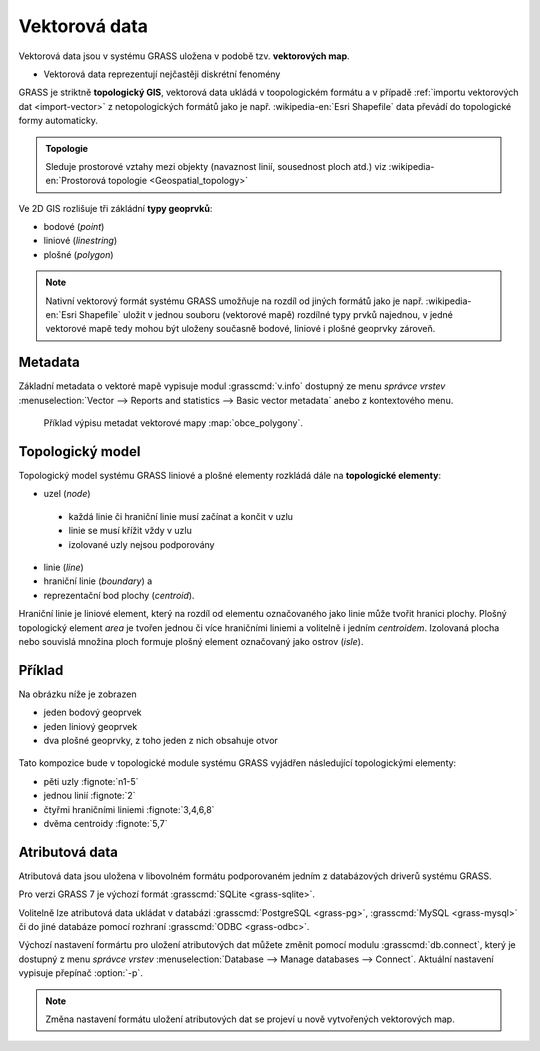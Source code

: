 Vektorová data
--------------

Vektorová data jsou v systému GRASS uložena v podobě
tzv. **vektorových map**.

* Vektorová data reprezentují nejčastěji diskrétní fenomény
  
GRASS je striktně **topologický GIS**, vektorová data ukládá v
toopologickém formátu a v případě :ref:`importu vektorových dat
<import-vector>` z netopologických formátů jako je např. :wikipedia-en:`Esri Shapefile`
data převádí do topologické formy automaticky.

.. admonition:: Topologie

                Sleduje prostorové vztahy mezi objekty (navaznost
                linií, sousednost ploch atd.) viz :wikipedia-en:`Prostorová
                topologie <Geospatial_topology>`
   
Ve 2D GIS rozlišuje tři zákládní **typy geoprvků**:

* bodové (*point*)
* liniové (*linestring*)
* plošné (*polygon*)

.. note::

   Nativní vektorový formát systému GRASS umožňuje na rozdíl od jiných
   formátů jako je např. :wikipedia-en:`Esri Shapefile` uložit v
   jednou souboru (vektorové mapě) rozdílné typy prvků najednou, v
   jedné vektorové mapě tedy mohou být uloženy současně bodové,
   liniové i plošné geoprvky zároveň.

Metadata
========

Základní metadata o vektoré mapě vypisuje modul :grasscmd:`v.info`
dostupný ze menu *správce vrstev* :menuselection:`Vector --> Reports
and statistics --> Basic vector metadata` anebo z kontextového menu.

.. figure:: images/lmgr-v-info.png
	    
.. figure:: images/lmgr-v-info-example.png

	    Příklad výpisu metadat vektorové mapy
	    :map:`obce_polygony`.

Topologický model
=================

Topologický model systému GRASS liniové a plošné elementy rozkládá
dále na **topologické elementy**:

* uzel (*node*)
 * každá linie či hraniční linie musí začínat a končit v uzlu
 * linie se musí křížit vždy v uzlu
 * izolované uzly nejsou podporovány
* linie (*line*)
* hraniční linie (*boundary*) a
* reprezentační bod plochy (*centroid*).

Hraniční linie je liniové element, který na rozdíl od elementu
označovaného jako linie může tvořit hranici plochy. Plošný
topologický element *area* je tvořen jednou či více hraničními liniemi
a volitelně i jedním *centroidem*. Izolovaná plocha nebo souvislá
množina ploch formuje plošný element označovaný jako ostrov (*isle*).

Příklad
=======

Na obrázku níže je zobrazen

* jeden bodový geoprvek
* jeden liniový geoprvek
* dva plošné geoprvky, z toho jeden z nich obsahuje otvor

.. figure:: images/grass7-topo.png
	    :class: large

Tato kompozice bude v topologické module systému GRASS vyjádřen
následující topologickými elementy:

* pěti uzly :fignote:`n1-5`
* jednou linií :fignote:`2`
* čtyřmi hraničními liniemi :fignote:`3,4,6,8`
* dvěma centroidy :fignote:`5,7`

Atributová data
===============

Atributová data jsou uložena v libovolném formátu podporovaném jedním
z databázových driverů systému GRASS.

Pro verzi GRASS 7 je výchozí formát :grasscmd:`SQLite <grass-sqlite>`.

.. notegrass6::

   Ve verzi GRASS 6 je výchozím formátem pro atributová data :grasscmd:`DBF <grass-dbf>`.

Volitelně lze atributová data ukládat v databázi :grasscmd:`PostgreSQL
<grass-pg>`, :grasscmd:`MySQL <grass-mysql>` či do jiné databáze
pomocí rozhraní :grasscmd:`ODBC <grass-odbc>`.

Výchozí nastavení formártu pro uložení atributových dat můžete změnit
pomocí modulu :grasscmd:`db.connect`, který je dostupný z menu
*správce vrstev* :menuselection:`Database --> Manage databases -->
Connect`. Aktuální nastavení vypisuje přepínač :option:`-p`.

.. notecmd:: nastavení databáze PostgreSQL pro uložení atributových dat

   Nastavení PostgreSQL databáze "grass" pro uložení atributových dat

   .. code-block:: bash
                   
                   db.connect driver=pg database=grass

.. note::

   Změna nastavení formátu uložení atributových dat se projeví u nově
   vytvořených vektorových map.
   
.. noteadvanced::

   K jedné vektorové mapě lze přiřadit více atributových tabulek. Tato
   problematika je ale nad rámec tohoto školení a je probírána v
   navazující `školení pro pokročilé uživatele
   <http://www.gismentors.eu/skoleni/grass-gis.html#pokrocily>`_.

   .. figure:: images/multi-layers.png

